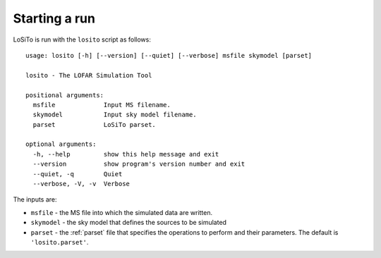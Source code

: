 .. _running:

Starting a run
--------------

LoSiTo is run with the ``losito`` script as follows:

::

    usage: losito [-h] [--version] [--quiet] [--verbose] msfile skymodel [parset]

    losito - The LOFAR Simulation Tool

    positional arguments:
      msfile             Input MS filename.
      skymodel           Input sky model filename.
      parset             LoSiTo parset.

    optional arguments:
      -h, --help         show this help message and exit
      --version          show program's version number and exit
      --quiet, -q        Quiet
      --verbose, -V, -v  Verbose


The inputs are:

- ``msfile`` - the MS file into which the simulated data are written.
- ``skymodel`` - the sky model that defines the sources to be simulated
- ``parset`` - the :ref:`parset` file that specifies the operations to perform and their parameters. The default is ``'losito.parset'``.
